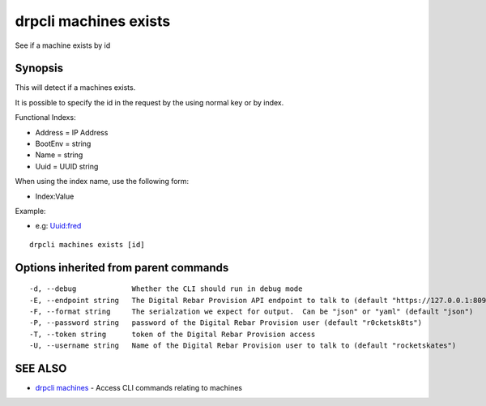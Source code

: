 drpcli machines exists
======================

See if a machine exists by id

Synopsis
--------

This will detect if a machines exists.

It is possible to specify the id in the request by the using normal key or by
index.

Functional Indexs:

-  Address = IP Address
-  BootEnv = string
-  Name = string
-  Uuid = UUID string

When using the index name, use the following form:

-  Index:Value

Example:

-  e.g: Uuid:fred

::

    drpcli machines exists [id]

Options inherited from parent commands
--------------------------------------

::

      -d, --debug             Whether the CLI should run in debug mode
      -E, --endpoint string   The Digital Rebar Provision API endpoint to talk to (default "https://127.0.0.1:8092")
      -F, --format string     The serialzation we expect for output.  Can be "json" or "yaml" (default "json")
      -P, --password string   password of the Digital Rebar Provision user (default "r0cketsk8ts")
      -T, --token string      token of the Digital Rebar Provision access
      -U, --username string   Name of the Digital Rebar Provision user to talk to (default "rocketskates")

SEE ALSO
--------

-  `drpcli machines <drpcli_machines.html>`__ - Access CLI commands
   relating to machines
